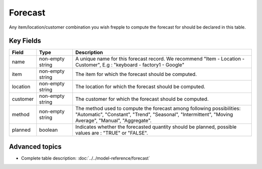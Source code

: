 ===============
Forecast
===============

Any item/location/customer combination you wish frepple to compute the forecast for should be declared in this table.


Key Fields
----------

================ ================= ===========================================================
Field            Type              Description
================ ================= ===========================================================
name             non-empty string  A unique name for this forecast record. We recommend "Item - Location - Customer", E.g : "keyboard - factory1 - Google"
item             non-empty string  The item for which the forecast should be computed.
location         non-empty string  The location for which the forecast should be computed.
customer         non-empty string  The customer for which the forecast should be computed.
method           non-empty string  | The method used to compute the forecast among following possibilities: 
                                   | "Automatic", "Constant", "Trend", "Seasonal", "Intermittent", "Moving Average", "Manual", "Aggregate".
planned          boolean           Indicates whether the forecasted quantity should be planned, possible values are : "TRUE" or "FALSE".
================ ================= ===========================================================                              
                                  
Advanced topics
---------------

* Complete table description: :doc:`../../model-reference/forecast`
